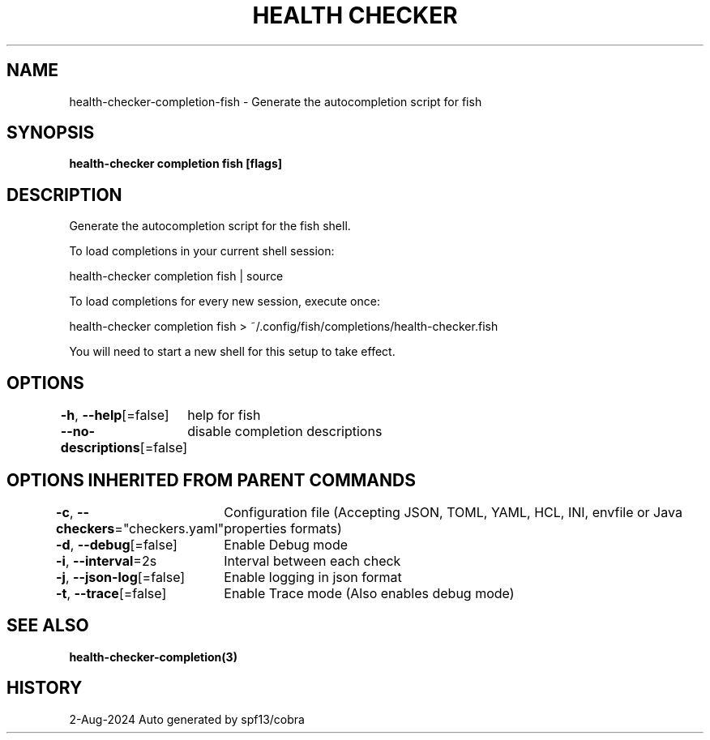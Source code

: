 .nh
.TH "HEALTH CHECKER" "3" "Aug 2024" "Auto generated by spf13/cobra" ""

.SH NAME
.PP
health-checker-completion-fish - Generate the autocompletion script for fish


.SH SYNOPSIS
.PP
\fBhealth-checker completion fish [flags]\fP


.SH DESCRIPTION
.PP
Generate the autocompletion script for the fish shell.

.PP
To load completions in your current shell session:

.EX
health-checker completion fish | source
.EE

.PP
To load completions for every new session, execute once:

.EX
health-checker completion fish > ~/.config/fish/completions/health-checker.fish
.EE

.PP
You will need to start a new shell for this setup to take effect.


.SH OPTIONS
.PP
\fB-h\fP, \fB--help\fP[=false]
	help for fish

.PP
\fB--no-descriptions\fP[=false]
	disable completion descriptions


.SH OPTIONS INHERITED FROM PARENT COMMANDS
.PP
\fB-c\fP, \fB--checkers\fP="checkers.yaml"
	Configuration file (Accepting JSON, TOML, YAML, HCL, INI, envfile or Java properties formats)

.PP
\fB-d\fP, \fB--debug\fP[=false]
	Enable Debug mode

.PP
\fB-i\fP, \fB--interval\fP=2s
	Interval between each check

.PP
\fB-j\fP, \fB--json-log\fP[=false]
	Enable logging in json format

.PP
\fB-t\fP, \fB--trace\fP[=false]
	Enable Trace mode (Also enables debug mode)


.SH SEE ALSO
.PP
\fBhealth-checker-completion(3)\fP


.SH HISTORY
.PP
2-Aug-2024 Auto generated by spf13/cobra
